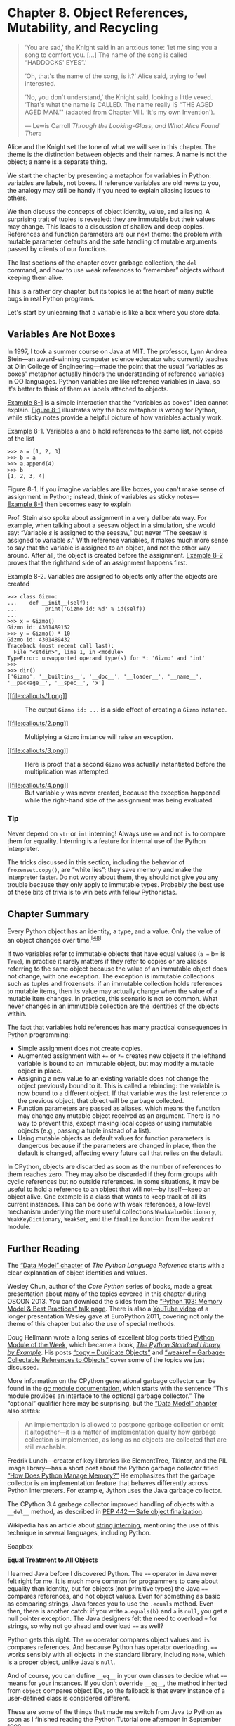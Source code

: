 * Chapter 8. Object References, Mutability, and Recycling

#+BEGIN_QUOTE
  ‘You are sad,' the Knight said in an anxious tone: ‘let me sing you a song to comfort you. [...] The name of the song is called “HADDOCKS' EYES”.'

  ‘Oh, that's the name of the song, is it?' Alice said, trying to feel interested.

  ‘No, you don't understand,' the Knight said, looking a little vexed. ‘That's what the name is CALLED. The name really IS “THE AGED AGED MAN."' (adapted from Chapter VIII. ‘It's my own Invention').

  --- Lewis Carroll /Through the Looking-Glass, and What Alice Found There/

#+END_QUOTE

Alice and the Knight set the tone of what we will see in this chapter. The theme is the distinction between objects and their names. A name is not the object; a name is a separate thing.

We start the chapter by presenting a metaphor for variables in Python: variables are labels, not boxes. If reference variables are old news to you, the analogy may still be handy if you need to explain aliasing issues to others.

We then discuss the concepts of object identity, value, and aliasing. A surprising trait of tuples is revealed: they are immutable but their values may change. This leads to a discussion of shallow and deep copies. References and function parameters are our next theme: the problem with mutable parameter defaults and the safe handling of mutable arguments passed by clients of our functions.

The last sections of the chapter cover garbage collection, the =del= command, and how to use weak references to “remember” objects without keeping them alive.

This is a rather dry chapter, but its topics lie at the heart of many subtle bugs in real Python programs.

Let's start by unlearning that a variable is like a box where you store data.

** Variables Are Not Boxes


In 1997, I took a summer course on Java at MIT. The professor, Lynn Andrea Stein---an award-winning computer science educator who currently teaches at Olin College of Engineering---made the point that the usual “variables as boxes” metaphor actually hinders the understanding of reference variables in OO languages. Python variables are like reference variables in Java, so it's better to think of them as labels attached to objects.

[[file:ch08.html#ex_a_b_refs][Example 8-1]] is a simple interaction that the “variables as boxes” idea cannot explain. [[file:ch08.html#var-boxes-x-labels][Figure 8-1]] illustrates why the box metaphor is wrong for Python, while sticky notes provide a helpful picture of how variables actually work.



Example 8-1. Variables a and b hold references to the same list, not copies of the list

#+BEGIN_EXAMPLE
    >>> a = [1, 2, 3]
    >>> b = a
    >>> a.append(4)
    >>> b
    [1, 2, 3, 4]
#+END_EXAMPLE



[[file:images/flup_0801.png.jpg]]

Figure 8-1. If you imagine variables are like boxes, you can't make sense of assignment in Python; instead, think of variables as sticky notes---[[file:ch08.html#ex_a_b_refs][Example 8-1]] then becomes easy to explain

Prof. Stein also spoke about assignment in a very deliberate way. For example, when talking about a seesaw object in a simulation, she would say: “Variable /s/ is assigned to the seesaw,” but never “The seesaw is assigned to variable /s/.” With reference variables, it makes much more sense to say that the variable is assigned to an object, and not the other way around. After all, the object is created before the assignment. [[file:ch08.html#ex_var_assign_after][Example 8-2]] proves that the righthand side of an assignment happens first.



Example 8-2. Variables are assigned to objects only after the objects are created

#+BEGIN_EXAMPLE
    >>> class Gizmo:
    ...    def __init__(self):
    ...         print('Gizmo id: %d' % id(self))
    ...
    >>> x = Gizmo()
    Gizmo id: 4301489152  
    >>> y = Gizmo() * 10  
    Gizmo id: 4301489432  
    Traceback (most recent call last):
      File "<stdin>", line 1, in <module>
    TypeError: unsupported operand type(s) for *: 'Gizmo' and 'int'
    >>>
    >>> dir()  
    ['Gizmo', '__builtins__', '__doc__', '__loader__', '__name__',
    '__package__', '__spec__', 'x']
#+END_EXAMPLE

- [[#CO81-1][[[file:callouts/1.png]]]]  :: The output =Gizmo id: ...= is a side effect of creating a =Gizmo= instance.

- [[#CO81-2][[[file:callouts/2.png]]]]  :: Multiplying a =Gizmo= instance will raise an exception.

- [[#CO81-3][[[file:callouts/3.png]]]]  :: Here is proof that a second =Gizmo= was actually instantiated before the multiplication was attempted.

- [[#CO81-4][[[file:callouts/4.png]]]]  :: But variable =y= was never created, because the exception happened while the right-hand side of the assignment was being evaluated.

*** Tip


Never depend on =str= or =int= interning! Always use ==== and not =is= to compare them for equality. Interning is a feature for internal use of the Python interpreter.

The tricks discussed in this section, including the behavior of =frozenset.copy()=, are “white lies”; they save memory and make the interpreter faster. Do not worry about them, they should not give you any trouble because they only apply to immutable types. Probably the best use of these bits of trivia is to win bets with fellow Pythonistas.

** Chapter Summary


Every Python object has an identity, a type, and a value. Only the value of an object changes over time.^{[[[#ftn.id791035][48]]]}

If two variables refer to immutable objects that have equal values (=a == b= is =True=), in practice it rarely matters if they refer to copies or are aliases referring to the same object because the value of an immutable object does not change, with one exception. The exception is immutable collections such as tuples and frozensets: if an immutable collection holds references to mutable items, then its value may actually change when the value of a mutable item changes. In practice, this scenario is not so common. What never changes in an immutable collection are the identities of the objects within.

The fact that variables hold references has many practical consequences in Python programming:

- Simple assignment does not create copies.
- Augmented assignment with =+== or =*== creates new objects if the lefthand variable is bound to an immutable object, but may modify a mutable object in place.
- Assigning a new value to an existing variable does not change the object previously bound to it. This is called a rebinding: the variable is now bound to a different object. If that variable was the last reference to the previous object, that object will be garbage collected.
- Function parameters are passed as aliases, which means the function may change any mutable object received as an argument. There is no way to prevent this, except making local copies or using immutable objects (e.g., passing a tuple instead of a list).
- Using mutable objects as default values for function parameters is dangerous because if the parameters are changed in place, then the default is changed, affecting every future call that relies on the default.

In CPython, objects are discarded as soon as the number of references to them reaches zero. They may also be discarded if they form groups with cyclic references but no outside references. In some situations, it may be useful to hold a reference to an object that will not---by itself---keep an object alive. One example is a class that wants to keep track of all its current instances. This can be done with weak references, a low-level mechanism underlying the more useful collections =WeakValueDictionary=, =WeakKeyDictionary=, =WeakSet=, and the =finalize= function from the =weakref= module.

** Further Reading


The [[http://bit.ly/1GsZwss][“Data Model” chapter]] of /The Python Language Reference/ starts with a clear explanation of object identities and values.

Wesley Chun, author of the /Core Python/ series of books, made a great presentation about many of the topics covered in this chapter during OSCON 2013. You can download the slides from the [[http://bit.ly/1GsZvEO][“Python 103: Memory Model & Best Practices” talk page]]. There is also a [[http://bit.ly/1HGCayS][YouTube video]] of a longer presentation Wesley gave at EuroPython 2011, covering not only the theme of this chapter but also the use of special methods.

Doug Hellmann wrote a long series of excellent blog posts titled [[http://pymotw.com][Python Module of the Week]], which became a book, [[http://bit.ly/py-libex][/The Python Standard Library by Example/]]. His posts [[http://pymotw.com/2/copy/][“copy -- Duplicate Objects”]] and [[http://pymotw.com/2/weakref/][“weakref -- Garbage-Collectable References to Objects”]] cover some of the topics we just discussed.

More information on the CPython generational garbage collector can be found in the [[http://bit.ly/1HGCbmj][gc module documentation]], which starts with the sentence “This module provides an interface to the optional garbage collector.” The “optional” qualifier here may be surprising, but the [[http://bit.ly/1GsZwss][“Data Model” chapter]] also states:

#+BEGIN_QUOTE
  An implementation is allowed to postpone garbage collection or omit it altogether---it is a matter of implementation quality how garbage collection is implemented, as long as no objects are collected that are still reachable.
#+END_QUOTE

Fredrik Lundh---creator of key libraries like ElementTree, Tkinter, and the PIL image library---has a short post about the Python garbage collector titled [[http://bit.ly/1FSDBpM][“How Does Python Manage Memory?”]] He emphasizes that the garbage collector is an implementation feature that behaves differently across Python interpreters. For example, Jython uses the Java garbage collector.

The CPython 3.4 garbage collector improved handling of objects with a =__del__= method, as described in [[http://bit.ly/1HGCde7][PEP 442 --- Safe object finalization]].

Wikipedia has an article about [[http://bit.ly/1HGCduC][string interning]], mentioning the use of this technique in several languages, including Python.

Soapbox

*Equal Treatment to All Objects*

I learned Java before I discovered Python. The ==== operator in Java never felt right for me. It is much more common for programmers to care about equality than identity, but for objects (not primitive types) the Java ==== compares references, and not object values. Even for something as basic as comparing strings, Java forces you to use the =.equals= method. Even then, there is another catch: if you write =a.equals(b)= and =a= is =null=, you get a null pointer exception. The Java designers felt the need to overload =+= for strings, so why not go ahead and overload ==== as well?

Python gets this right. The ==== operator compares object values and =is= compares references. And because Python has operator overloading, ==== works sensibly with all objects in the standard library, including =None=, which is a proper object, unlike Java's =null=.

And of course, you can define =__eq__= in your own classes to decide what ==== means for your instances. If you don't override =__eq__=, the method inherited from =object= compares object IDs, so the fallback is that every instance of a user-defined class is considered different.

These are some of the things that made me switch from Java to Python as soon as I finished reading the Python Tutorial one afternoon in September 1998.

*Mutability*

This chapter would be redundant if all Python objects were immutable. When you are dealing with unchanging objects, it makes no difference whether variables hold the actual objects or references to shared objects. If =a == b= is true, and neither object can change, they might as well be the same. That's why string interning is safe. Object identity becomes important only when objects are mutable.

In “pure” functional programming, all data is immutable: appending to a collection actually creates a new collection. Python, however, is not a functional language, much less a pure one. Instances of user-defined classes are mutable by default in Python---as in most object-oriented languages. When creating your own objects, you have to be extra careful to make them immutable, if that is a requirement. Every attribute of the object must also be immutable, otherwise you end up with something like the =tuple=: immutable as far as object IDs go, but the value of a =tuple= may change if it holds a mutable object.

Mutable objects are also the main reason why programming with threads is so hard to get right: threads mutating objects without proper synchronization produce corrupted data. Excessive synchronization, on the other hand, causes deadlocks.

*Object Destruction and Garbage Collection*

There is no mechanism in Python to directly destroy an object, and this omission is actually a great feature: if you could destroy an object at any time, what would happen to existing strong references pointing to it?

Garbage collection in CPython is done primarily by reference counting, which is easy to implement, but is prone to memory leaking when there are reference cycles, so with version 2.0 (October 2000) a generational garbage collector was implemented, and it is able to dispose of unreachable objects kept alive by reference cycles.

But the reference counting is still there as a baseline, and it causes the immediate disposal of objects with zero references. This means that, in CPython---at least for now---it's safe to write this:

#+BEGIN_EXAMPLE
    open('test.txt', 'wt', encoding='utf-8').write('1, 2, 3')
#+END_EXAMPLE

That code is safe because the reference count of the file object will be zero after the =write= method returns, and Python will immediately close the file before destroying the object representing it in memory. However, the same line is not safe in Jython or IronPython that use the garbage collector of their host runtimes (the Java VM and the .NET CLR), which are more sophisticated but do not rely on reference counting and may take longer to destroy the object and close the file. In all cases, including CPython, the best practice is to explicitly close the file, and the most reliable way of doing it is using the =with= statement, which guarantees that the file will be closed even if exceptions are raised while it is open. Using =with=, the previous snippet becomes:

#+BEGIN_EXAMPLE
    with open('test.txt', 'wt', encoding='utf-8') as fp:
        fp.write('1, 2, 3')
#+END_EXAMPLE

If you are into the subject of garbage collectors, you may want to read Thomas Perl's paper [[http://bit.ly/1Gt0HrJ][“Python Garbage Collector Implementations: CPython, PyPy and GaS”]], from which I learned the bit about the safety of the =open().write()= in CPython.

*Parameter Passing: Call by Sharing*

A popular way of explaining how parameter passing works in Python is the phrase: “Parameters are passed by value, but the values are references.” This not wrong, but causes confusion because the most common parameter passing modes in older languages are /call by value/ (the function gets a copy of the argument) and /call by reference/ (the function gets a pointer to the argument). In Python, the function gets a copy of the arguments, but the arguments are always references. So the value of the referenced objects may be changed, if they are mutable, but their identity cannot. Also, because the function gets a copy of the reference in an argument, rebinding it has no effect outside of the function. I adopted the term /call by sharing/ after reading up on the subject in /Programming Language Pragmatics, Third Edition/ by Michael L. Scott (Morgan Kaufmann), particularly “8.3.1: Parameter Modes.”

*The Full Quote of Alice and the Knights's Song*

I love this passage, but it was too long as a chapter opener. So here is the complete dialog about the Knight's song, its name, and how the song and its name are called:

#+BEGIN_QUOTE
  ‘You are sad,' the Knight said in an anxious tone: ‘let me sing you a song to comfort you.'

  ‘Is it very long?' Alice asked, for she had heard a good deal of poetry that day.

  ‘It's long,' said the Knight, ‘but very, VERY beautiful. Everybody that hears me sing it---either it brings the TEARS into their eyes, or else---'

  ‘Or else what?' said Alice, for the Knight had made a sudden pause.

  ‘Or else it doesn't, you know. The name of the song is called “HADDOCKS' EYES”.'

  ‘Oh, that's the name of the song, is it?' Alice said, trying to feel interested.

  ‘No, you don't understand,' the Knight said, looking a little vexed. ‘That's what the name is CALLED. The name really IS “THE AGED AGED MAN”.'

  ‘Then I ought to have said “That's what the SONG is called”?' Alice corrected herself.

  ‘No, you oughtn't: that's quite another thing! The SONG is called “WAYS AND MEANS”: but that's only what it's CALLED, you know!'

  ‘Well, what IS the song, then?' said Alice, who was by this time completely bewildered.

  ‘I was coming to that,' the Knight said. ‘The song really IS “A-SITTING ON A GATE”: and the tune's my own invention.'

  --- Lewis Carroll /Chapter VIII, “It's My Own Invention,” Through the Looking-Glass/

#+END_QUOTE



--------------


^{[[[#id934635][42]]]} On the other hand, single-type sequences like =str=, =bytes=, and =array.array= are flat: they don't contain references but physically hold their data---characters, bytes, and numbers---in contiguous memory.


^{[[[#id841297][43]]]} If two objects refer to each other, as in [[file:ch08.html#ex_cycle1][Example 8-10]], they may be destroyed if the garbage collector determines that they are otherwise unreachable because their only references are their mutual references.


^{[[[#id568824][44]]]} =cheeseshop.python.org= is also an alias for PyPI---the Python Package Index software repository---which started its life quite empty. At the time of this writing, the Python Cheese Shop has 41,426 packages. Not bad, but still far from the more than 131,000 modules available in CPAN---the Comprehensive Perl Archive Network---the envy of all dynamic language communities.


^{[[[#id784062][45]]]} Parmesan cheese is aged at least a year at the factory, so it is more durable than fresh cheese, but this is not the answer we are looking for.


^{[[[#id732475][46]]]} This is clearly documented. Type =help(tuple)= in the Python console to read: “If the argument is a tuple, the return value is the same object.” I thought I knew everything about tuples before writing this book.


^{[[[#id870346][47]]]} The white lie of having the =copy= method not copying anything can be explained by interface compatibility: it makes =frozenset= more compatible with =set=. Anyway, it makes no difference to the end user whether two identical immutable objects are the same or are copies.


^{[[[#id791035][48]]]} Actually the type of an object may be changed by merely assigning a different class to its =__class__= attribute, but that is pure evil and I regret writing this footnote.


be destroyed if the garbage collector determines that they are otherwise unreachable because their only references are their mutual references.


^{[[[#id568824][44]]]} =cheeseshop.python.org= is also an alias for PyPI---the Python Package Index software repository---which started its life quite empty. At the time of this writing, the Python Cheese Shop has 41,426 packages. Not bad, but still far from the more than 131,000 modules available in CPAN---the Comprehensive Perl Archive Network---the envy of all dynamic language communities.


^{[[[#id784062][45]]]} Parmesan cheese is aged at least a year at the factory, so it is more durable than fresh cheese, but this is not the answer we are looking for.


^{[[[#id732475][46]]]} This is clearly documented. Type =help(tuple)= in the Python console to read: “If the argument is a tuple, the return value is the same object.” I thought I knew everything about tuples before writing this book.


^{[[[#id870346][47]]]} The white lie of having the =copy= method not copying anything can be explained by interface compatibility: it makes =frozenset= more compatible with =set=. Anyway, it makes no difference to the end user whether two identical immutable objects are the same or are copies.


^{[[[#id791035][48]]]} Actually the type of an object may be changed by merely assigning a different class to its =__class__= attribute, but that is pure evil and I regret writing this footnote.


class__= attribute, but that is pure evil and I regret writing this footnote.


blem of using mutable types as parameter defaults. These issues will be covered next.

** Function Parameters as References


The only mode of parameter passing in Python is /call by sharing/. That is the same mode used in most OO languages, including Ruby, SmallTalk, and Java (this applies to Java reference types; primitive types use call by value). Call by sharing means that each formal parameter of the function gets a copy of each reference in the arguments. In other words, the parameters inside the function become aliases of the actual arguments.

The result of this scheme is that a function may change any mutable object passed as a parameter, but it cannot change the identity of those objects (i.e., it cannot altogether replace an object with another). [[file:ch08.html#ex_param_pass][Example 8-11]] shows a simple function using =+== on one of its parameters. As we pass numbers, lists, and tuples to the function, the actual arguments passed are affected in different ways.



Example 8-11. A function may change any mutable object it receives

#+BEGIN_EXAMPLE
    >>> def f(a, b):
    ...     a += b
    ...     return a
    ...
    >>> x = 1
    >>> y = 2
    >>> f(x, y)
    3
    >>> x, y  
    (1, 2)
    >>> a = [1, 2]
    >>> b = [3, 4]
    >>> f(a, b)
    [1, 2, 3, 4]
    >>> a, b  
    ([1, 2, 3, 4], [3, 4])
    >>> t = (10, 20)
    >>> u = (30, 40)
    >>> f(t, u)  
    (10, 20, 30, 40)
    >>> t, u
    ((10, 20), (30, 40))
#+END_EXAMPLE

- [[#CO88-1][[[file:callouts/1.png]]]]  :: The number =x= is unchanged.

- [[#CO88-2][[[file:callouts/2.png]]]]  :: The list =a= is changed.

- [[#CO88-3][[[file:callouts/3.png]]]]  :: The tuple =t= is unchanged.

Another issue related to function parameters is the use of mutable values for defaults, as discussed next.

*** Mutable Types as Parameter Defaults: Bad Idea
    :PROPERTIES:
    :CUSTOM_ID: _mutable_types_as_parameter_defaults_bad_idea
    :CLASS: title
    :END:

Optional parameters with default values are a great feature of Python function definitions, allowing our APIs to evolve while remaining backward-compatible. However, you should avoid mutable objects as default values for parameters.

To illustrate this point, in [[file:ch08.html#ex_haunted_bus][Example 8-12]], we take the =Bus= class from [[file:ch08.html#ex_bus1][Example 8-8]] and change its =__init__= method to create =HauntedBus=. Here we tried to be clever and instead of having a default value of =passengers=None=, we have =passengers=[]=, thus avoiding the =if= in the previous =__init__=. This “cleverness” gets us into trouble.



Example 8-12. A simple class to illustrate the danger of a mutable default

#+BEGIN_EXAMPLE
    class HauntedBus:
        """A bus model haunted by ghost passengers"""

        def __init__(self, passengers=[]):   
            self.passengers = passengers   

        def pick(self, name):
            self.passengers.append(name)   

        def drop(self, name):
            self.passengers.remove(name)
#+END_EXAMPLE

- [[#CO89-1][[[file:callouts/1.png]]]]  :: When the =passengers= argument is not passed, this parameter is bound to the default list object, which is initially empty.

- [[#CO89-2][[[file:callouts/2.png]]]]  :: This assignment makes =self.passengers= an alias for =passengers=, which is itself an alias for the default list, when no =passengers= argument is given.

- [[#CO89-3][[[file:callouts/3.png]]]]  :: When the methods =.remove()= and =.append()= are used with =self.passengers= we are actually mutating the default list, which is an attribute of the function object.

[[file:ch08.html#demo_haunted_bus][Example 8-13]] shows the eerie behavior of the =HauntedBus=.



Example 8-13. Buses haunted by ghost passengers

#+BEGIN_EXAMPLE
    >>> bus1 = HauntedBus(['Alice', 'Bill'])
    >>> bus1.passengers
    ['Alice', 'Bill']
    >>> bus1.pick('Charlie')
    >>> bus1.drop('Alice')
    >>> bus1.passengers  
    ['Bill', 'Charlie']
    >>> bus2 = HauntedBus()  
    >>> bus2.pick('Carrie')
    >>> bus2.passengers
    ['Carrie']
    >>> bus3 = HauntedBus()  
    >>> bus3.passengers  
    ['Carrie']
    >>> bus3.pick('Dave')
    >>> bus2.passengers  
    ['Carrie', 'Dave']
    >>> bus2.passengers is bus3.passengers  
    True
    >>> bus1.passengers  
    ['Bill', 'Charlie']
#+END_EXAMPLE

- [[#CO90-1][[[file:callouts/1.png]]]]  :: So far, so good: no surprises with =bus1=.

- [[#CO90-2][[[file:callouts/2.png]]]]  :: =bus2= starts empty, so the default empty list is assigned to =self.passengers=.

- [[#CO90-3][[[file:callouts/3.png]]]]  :: =bus3= also starts empty, again the default list is assigned.

- [[#CO90-4][[[file:callouts/4.png]]]]  :: The default is no longer empty!

- [[#CO90-5][[[file:callouts/5.png]]]]  :: Now =Dave=, picked by =bus3=, appears in =bus2=.

- [[#CO90-6][[[file:callouts/6.png]]]]  :: The problem: =bus2.passengers= and =bus3.passengers= refer to the same list.

- [[#CO90-7][[[file:callouts/7.png]]]]  :: But =bus1.passengers= is a distinct list.

The problem is that =Bus= instances that don't get an initial passenger list end up sharing the same passenger list among themselves.

Such bugs may be subtle. As [[file:ch08.html#demo_haunted_bus][Example 8-13]] demonstrates, when a =HauntedBus= is instantiated with passengers, it works as expected. Strange things happen only when a =HauntedBus= starts empty, because then =self.passengers= becomes an alias for the default value of the =passengers= parameter. The problem is that each default value is evaluated when the function is defined---i.e., usually when the module is loaded---and the default values become attributes of the function object. So if a default value is a mutable object, and you change it, the change will affect every future call of the function.

After running the lines in [[file:ch08.html#demo_haunted_bus][Example 8-13]], you can inspect the =HauntedBus.__init__= object and see the ghost students haunting its =__defaults__= attribute:

#+BEGIN_EXAMPLE
    >>> dir(HauntedBus.__init__)  # doctest: +ELLIPSIS
    ['__annotations__', '__call__', ..., '__defaults__', ...]
    >>> HauntedBus.__init__.__defaults__
    (['Carrie', 'Dave'],)
#+END_EXAMPLE

Finally, we can verify that =bus2.passengers= is an alias bound to the first element of the =HauntedBus.__init__.__defaults__= attribute:

#+BEGIN_EXAMPLE
    >>> HauntedBus.__init__.__defaults__[0] is bus2.passengers
    True
#+END_EXAMPLE

The issue with mutable defaults explains why =None= is often used as the default value for parameters that may receive mutable values. In [[file:ch08.html#ex_bus1][Example 8-8]], =__init__= checks whether the =passengers= argument is =None=, and assigns a new empty list to =self.passengers=. As explained in the following section, if =passengers= is not =None=, the correct implementation assigns a copy of it to =self.passengers=. Let's now take a closer look.

*** Defensive Programming with Mutable Parameters
    :PROPERTIES:
    :CUSTOM_ID: defensive_argument
    :CLASS: title
    :END:

When you are coding a function that receives a mutable parameter, you should carefully consider whether the caller expects the argument passed to be changed.

For example, if your function receives a =dict= and needs to modify it while processing it, should this side effect be visible outside of the function or not? Actually it depends on the context. It's really a matter of aligning the expectation of the coder of the function and that of the caller.

The last bus example in this chapter shows how a =TwilightBus= breaks expectations by sharing its passenger list with its clients. Before studying the implementation, see in [[file:ch08.html#demo_twilight_bus][Example 8-14]] how the =TwilightBus= class works from the perspective of a client of the class.



Example 8-14. Passengers disappear when dropped by a TwilightBus

#+BEGIN_EXAMPLE
    >>> basketball_team = ['Sue', 'Tina', 'Maya', 'Diana', 'Pat']  
    >>> bus = TwilightBus(basketball_team)  
    >>> bus.drop('Tina')  
    >>> bus.drop('Pat')
    >>> basketball_team  
    ['Sue', 'Maya', 'Diana']
#+END_EXAMPLE

- [[#CO91-1][[[file:callouts/1.png]]]]  :: =basketball_team= holds five student names.

- [[#CO91-2][[[file:callouts/2.png]]]]  :: A =TwilightBus= is loaded with the team.

- [[#CO91-3][[[file:callouts/3.png]]]]  :: The =bus= drops one student, then another.

- [[#CO91-4][[[file:callouts/4.png]]]]  :: The dropped passengers vanished from the basketball team!

=TwilightBus= violates the “Principle of least astonishment,” a best practice of interface design. It surely is astonishing that when the bus drops a student, her name is removed from the basketball team roster.

[[file:ch08.html#ex_twilight_bus][Example 8-15]] is the implementation =TwilightBus= and an explanation of the problem.



Example 8-15. A simple class to show the perils of mutating received arguments

#+BEGIN_EXAMPLE
    class TwilightBus:
        """A bus model that makes passengers vanish"""

        def __init__(self, passengers=None):
            if passengers is None:
                self.passengers = []   
            else:
                self.passengers = passengers  

        def pick(self, name):
            self.passengers.append(name)

        def drop(self, name):
            self.passengers.remove(name)   
#+END_EXAMPLE

- [[#CO92-1][[[file:callouts/1.png]]]]  :: Here we are careful to create a new empty list when =passengers= is =None=.

- [[#CO92-2][[[file:callouts/2.png]]]]  :: However, this assignment makes =self.passengers= an alias for =passengers=, which is itself an alias for the actual argument passed to =__init__= (i.e.,=basketball_team= in [[file:ch08.html#demo_twilight_bus][Example 8-14]]).

- [[#CO92-3][[[file:callouts/3.png]]]]  :: When the methods =.remove()= and =.append()= are used with =self.passengers=, we are actually mutating the original list received as argument to the constructor.

The problem here is that the bus is aliasing the list that is passed to the constructor. Instead, it should keep its own passenger list. The fix is simple: in =__init__=, when the =passengers= parameter is provided, =self.passengers= should be initialized with a copy of it, as we did correctly in [[file:ch08.html#ex_bus1][Example 8-8]] ([[file:ch08.html#deep_x_shallow_copies][Deep and Shallow Copies of Arbitrary Objects]]):

#+BEGIN_EXAMPLE
        def __init__(self, passengers=None):
            if passengers is None:
                self.passengers = []
            else:
                self.passengers = list(passengers) 
#+END_EXAMPLE

- [[#CO93-1][[[file:callouts/1.png]]]]  :: Make a copy of the =passengers= list, or convert it to a =list= if it's not one.

Now our internal handling of the passenger list will not affect the argument used to initialize the bus. As a bonus, this solution is more flexible: now the argument passed to the =passengers= parameter may be a =tuple= or any other iterable, like a =set= or even database results, because the =list= constructor accepts any iterable. As we create our own list to manage, we ensure that it supports the necessary =.remove()= and =.append()= operations we use in the =.pick()= and =.drop()= methods.

*** Tip
    :PROPERTIES:
    :CUSTOM_ID: tip-2
    :CLASS: title
    :END:

Unless a method is explicitly intended to mutate an object received as argument, you should think twice before aliasing the argument object by simply assigning it to an instance variable in your class. If in doubt, make a copy. Your clients will often be happier.

** del and Garbage Collection


#+BEGIN_QUOTE
  Objects are never explicitly destroyed; however, when they become unreachable they may be garbage-collected.

  --- “Data Model” chapter of /The Python Language Reference/

#+END_QUOTE

The =del= statement deletes names, not objects. An object may be garbage collected as result of a =del= command, but only if the variable deleted holds the last reference to the object, or if the object becomes unreachable.^{[[[#ftn.id841297][43]]]} Rebinding a variable may also cause the number of references to an object to reach zero, causing its destruction.

*** Warning
    :PROPERTIES:
    :CUSTOM_ID: warning
    :CLASS: title
    :END:

There is a =__del__= special method, but it does not cause the disposal of the instance, and should not be called by your code. =__del__= is invoked by the Python interpreter when the instance is about to be destroyed to give it a chance to release external resources. You will seldom need to implement =__del__= in your own code, yet some Python beginners spend time coding it for no good reason. The proper use of =__del__= is rather tricky. See the [[http://bit.ly/1GsWPac][=__del__= special method documentation]] in the “Data Model” chapter of /The Python Language Reference/.

In CPython, the primary algorithm for garbage collection is reference counting. Essentially, each object keeps count of how many references point to it. As soon as that /refcount/ reaches zero, the object is immediately destroyed: CPython calls the =__del__= method on the object (if defined) and then frees the memory allocated to the object. In CPython 2.0, a generational garbage collection algorithm was added to detect groups of objects involved in reference cycles---which may be unreachable even with outstanding references to them, when all the mutual references are contained within the group. Other implementations of Python have more sophisticated garbage collectors that do not rely on reference counting, which means the =__del__= method may not be called immediately when there are no more references to the object. See [[http://bit.ly/1GsWTa7][“PyPy, Garbage Collection, and a Deadlock”]] by A. Jesse Jiryu Davis for discussion of improper and proper use of =__del__=.

To demonstrate the end of an object's life, [[file:ch08.html#ex_finalize][Example 8-16]] uses =weakref.finalize= to register a callback function to be called when an object is destroyed.



Example 8-16. Watching the end of an object when no more references point to it

#+BEGIN_EXAMPLE
    >>> import weakref
    >>> s1 = {1, 2, 3}
    >>> s2 = s1         
    >>> def bye():      
    ...     print('Gone with the wind...')
    ...
    >>> ender = weakref.finalize(s1, bye)  
    >>> ender.alive  
    True
    >>> del s1
    >>> ender.alive  
    True
    >>> s2 = 'spam'  
    Gone with the wind...
    >>> ender.alive
    False
#+END_EXAMPLE

- [[#CO94-1][[[file:callouts/1.png]]]]  :: =s1= and =s2= are aliases referring to the same set, ={1, 2, 3}=.

- [[#CO94-2][[[file:callouts/2.png]]]]  :: This function must not be a bound method of the object about to be destroyed or otherwise hold a reference to it.

- [[#CO94-3][[[file:callouts/3.png]]]]  :: Register the =bye= callback on the object referred by =s1=.

- [[#CO94-4][[[file:callouts/4.png]]]]  :: The =.alive= attribute is =True= before the =finalize= object is called.

- [[#CO94-5][[[file:callouts/5.png]]]]  :: As discussed, =del= does not delete an object, just a reference to it.

- [[#CO94-6][[[file:callouts/6.png]]]]  :: Rebinding the last reference, =s2=, makes ={1, 2, 3}= unreachable. It is destroyed, the =bye= callback is invoked, and =ender.alive= becomes =False=.

The point of [[file:ch08.html#ex_finalize][Example 8-16]] is to make explicit that =del= does not delete objects, but objects may be deleted as a consequence of being unreachable after =del= is used.

You may be wondering why the ={1, 2, 3}= object was destroyed in [[file:ch08.html#ex_finalize][Example 8-16]]. After all, the =s1= reference was passed to the =finalize= function, which must have held on to it in order to monitor the object and invoke the callback. This works because =finalize= holds a /weak reference/ to ={1, 2, 3}=, as explained in the next section.

** Weak References


The presence of references is what keeps an object alive in memory. When the reference count of an object reaches zero, the garbage collector disposes of it. But sometimes it is useful to have a reference to an object that does not keep it around longer than necessary. A common use case is a cache.

Weak references to an object do not increase its reference count. The object that is the target of a reference is called the /referent/. Therefore, we say that a weak reference does not prevent the referent from being garbage collected.

Weak references are useful in caching applications because you don't want the cached objects to be kept alive just because they are referenced by the cache.

[[file:ch08.html#ex_weakref_ref][Example 8-17]] shows how a =weakref.ref= instance can be called to reach its referent. If the object is alive, calling the weak reference returns it, otherwise =None= is returned.

*** Tip
    :PROPERTIES:
    :CUSTOM_ID: tip-3
    :CLASS: title
    :END:

[[file:ch08.html#ex_weakref_ref][Example 8-17]] is a console session, and the Python console automatically binds the =_= variable to the result of expressions that are not =None=. This interfered with my intended demonstration but also highlights a practical matter: when trying to micro-manage memory we are often surprised by hidden, implicit assignments that create new references to our objects. The =_= console variable is one example. Traceback objects are another common source of unexpected references.



Example 8-17. A weak reference is a callable that returns the referenced object or None if the referent is no more

#+BEGIN_EXAMPLE
    >>> import weakref
    >>> a_set = {0, 1}
    >>> wref = weakref.ref(a_set)  
    >>> wref
    <weakref at 0x100637598; to 'set' at 0x100636748>
    >>> wref()  
    {0, 1}
    >>> a_set = {2, 3, 4}  
    >>> wref()  
    {0, 1}
    >>> wref() is None  
    False
    >>> wref() is None  
    True
#+END_EXAMPLE

- [[#CO95-1][[[file:callouts/1.png]]]]  :: The =wref= weak reference object is created and inspected in the next line.

- [[#CO95-2][[[file:callouts/2.png]]]]  :: Invoking =wref()= returns the referenced object, ={0, 1}=. Because this is a console session, the result ={0, 1}= is bound to the =_= variable.

- [[#CO95-3][[[file:callouts/3.png]]]]  :: =a_set= no longer refers to the ={0, 1}= set, so its reference count is decreased. But the =_= variable still refers to it.

- [[#CO95-4][[[file:callouts/4.png]]]]  :: Calling =wref()= still returns ={0, 1}=.

- [[#CO95-5][[[file:callouts/5.png]]]]  :: When this expression is evaluated, ={0, 1}= lives, therefore =wref()= is not =None=. But =_= is then bound to the resulting value, =False=. Now there are no more strong references to ={0, 1}=.

- [[#CO95-6][[[file:callouts/6.png]]]]  :: Because the ={0, 1}= object is now gone, this last call to =wref()= returns =None=.

The [[http://docs.python.org/3/library/weakref.html][=weakref= module documentation]] makes the point that the =weakref.ref= class is actually a low-level interface intended for advanced uses, and that most programs are better served by the use of the =weakref= collections and =finalize=. In other words, consider using =WeakKeyDictionary=, =WeakValueDictionary=, =WeakSet=, and =finalize= (which use weak references internally) instead of creating and handling your own =weakref.ref= instances by hand. We just did that in [[file:ch08.html#ex_weakref_ref][Example 8-17]] in the hope that showing a single =weakref.ref= in action could take away some of the mystery around them. But in practice, most of the time Python programs use the =weakref= collections.

The next subsection briefly discusses the =weakref= collections.

*** The WeakValueDictionary Skit
    :PROPERTIES:
    :CUSTOM_ID: _the_weakvaluedictionary_skit
    :CLASS: title
    :END:

The class =WeakValueDictionary= implements a mutable mapping where the values are weak references to objects. When a referred object is garbage collected elsewhere in the program, the corresponding key is automatically removed from =WeakValueDictionary=. This is commonly used for caching.

Our demonstration of a =WeakValueDictionary= is inspired by the classic /Cheese Shop/ skit by Monty Python, in which a customer asks for more than 40 kinds of cheese, including cheddar and mozzarella, but none are in stock.^{[[[#ftn.id568824][44]]]}

[[file:ch08.html#ex_cheeseshop_class][Example 8-18]] implements a trivial class to represent each kind of cheese.



Example 8-18. Cheese has a kind attribute and a standard representation

#+BEGIN_EXAMPLE
    class Cheese:

        def __init__(self, kind):
            self.kind = kind

        def __repr__(self):
            return 'Cheese(%r)' % self.kind
#+END_EXAMPLE

In [[file:ch08.html#ex_cheeseshop_demo][Example 8-19]], each cheese is loaded from a =catalog= to a =stock= implemented as a =WeakValueDictionary=. However, all but one disappear from the =stock= as soon as the =catalog= is deleted. Can you explain why the Parmesan cheese lasts longer than the others?^{[[[#ftn.id784062][45]]]} The tip after the code has the answer.



Example 8-19. Customer: “Have you in fact got any cheese here at all?”

#+BEGIN_EXAMPLE
    >>> import weakref
    >>> stock = weakref.WeakValueDictionary()  
    >>> catalog = [Cheese('Red Leicester'), Cheese('Tilsit'),
    ...                 Cheese('Brie'), Cheese('Parmesan')]
    ...
    >>> for cheese in catalog:
    ...     stock[cheese.kind] = cheese  
    ...
    >>> sorted(stock.keys())
    ['Brie', 'Parmesan', 'Red Leicester', 'Tilsit']  
    >>> del catalog
    >>> sorted(stock.keys())
    ['Parmesan']  
    >>> del cheese
    >>> sorted(stock.keys())
    []
#+END_EXAMPLE

- [[#CO96-1][[[file:callouts/1.png]]]]  :: =stock= is a =WeakValueDictionary=.

- [[#CO96-2][[[file:callouts/2.png]]]]  :: The =stock= maps the name of the cheese to a weak reference to the cheese instance in the =catalog=.

- [[#CO96-3][[[file:callouts/3.png]]]]  :: The =stock= is complete.

- [[#CO96-4][[[file:callouts/4.png]]]]  :: After the =catalog= is deleted, most cheeses are gone from the =stock=, as expected in =WeakValueDictionary=. Why not all, in this case?

*** Tip
    :PROPERTIES:
    :CUSTOM_ID: tip-4
    :CLASS: title
    :END:

A temporary variable may cause an object to last longer than expected by holding a reference to it. This is usually not a problem with local variables: they are destroyed when the function returns. But in [[file:ch08.html#ex_cheeseshop_demo][Example 8-19]], the =for= loop variable =cheese= is a global variable and will never go away unless explicitly deleted.

A counterpart to the =WeakValueDictionary= is the =WeakKeyDictionary= in which the keys are weak references. The [[http://bit.ly/1GsXB6Z][=weakref.WeakKeyDictionary= documentation]] hints on possible uses:

#+BEGIN_QUOTE
  [A =WeakKeyDictionary=] can be used to associate additional data with an object owned by other parts of an application without adding attributes to those objects. This can be especially useful with objects that override attribute accesses.
#+END_QUOTE

The =weakref= module also provides a =WeakSet=, simply described in the docs as “Set class that keeps weak references to its elements. An element will be discarded when no strong reference to it exists any more.” If you need to build a class that is aware of every one of its instances, a good solution is to create a class attribute with a =WeakSet= to hold the references to the instances. Otherwise, if a regular =set= was used, the instances would never be garbage collected, because the class itself would have strong references to them, and classes live as long as the Python process unless you deliberately delete them.

These collections, and weak references in general, are limited in the kinds of objects they can handle. The next section explains.

*** Limitations of Weak References
    :PROPERTIES:
    :CUSTOM_ID: _limitations_of_weak_references
    :CLASS: title
    :END:

Not every Python object may be the target, or referent, of a weak reference. Basic =list= and =dict= instances may not be referents, but a plain subclass of either can solve this problem easily:

#+BEGIN_EXAMPLE
    class MyList(list):
        """list subclass whose instances may be weakly referenced"""

    a_list = MyList(range(10))

    # a_list can be the target of a weak reference
    wref_to_a_list = weakref.ref(a_list)
#+END_EXAMPLE

A =set= instance can be a referent, and that's why a =set= was used in [[file:ch08.html#ex_weakref_ref][Example 8-17]]. User-defined types also pose no problem, which explains why the silly =Cheese= class was needed in [[file:ch08.html#ex_cheeseshop_demo][Example 8-19]]. But =int= and =tuple= instances cannot be targets of weak references, even if subclasses of those types are created.

Most of these limitations are implementation details of CPython that may not apply to other Python iterpreters. They are the result of internal optimizations, some of which are discussed in the following (highly optional) section.

** Tricks Python Plays with Immutables


*** Note
    :PROPERTIES:
    :CUSTOM_ID: note
    :CLASS: title
    :END:

You may safely skip this section. It discusses some Python implementation details that are not really important for /users/ of Python. They are shortcuts and optimizations done by the CPython core developers, which should not bother you when using the language, and that may not apply to other Python implementations or even future versions of CPython. Nevertheless, while experimenting with aliases and copies you may stumble upon these tricks, so I felt they were worth mentioning.

I was surprised to learn that, for a tuple =t=, =t[:]= does not make a copy, but returns a reference to the same object. You also get a reference to the same tuple if you write =tuple(t)=.^{[[[#ftn.id732475][46]]]} [[file:ch08.html#ex_same_tuple][Example 8-20]] proves it.



Example 8-20. A tuple built from another is actually the same exact tuple

#+BEGIN_EXAMPLE
    >>> t1 = (1, 2, 3)
    >>> t2 = tuple(t1)
    >>> t2 is t1  
    True
    >>> t3 = t1[:]
    >>> t3 is t1  
    True
#+END_EXAMPLE

- [[#CO97-1][[[file:callouts/1.png]]]]  :: =t1= and =t2= are bound to the same object.

- [[#CO97-2][[[file:callouts/2.png]]]]  :: And so is =t3=.

The same behavior can be observed with instances of =str=, =bytes=, and =frozenset=. Note that a =frozenset= is not a sequence, so =fs[:]= does not work if =fs= is a =frozenset=. But =fs.copy()= has the same effect: it cheats and returns a reference to the same object, and not a copy at all, as [[file:ch08.html#ex_same_string][Example 8-21]] shows.^{[[[#ftn.id870346][47]]]}



Example 8-21. String literals may create shared objects

#+BEGIN_EXAMPLE
    >>> t1 = (1, 2, 3)
    >>> t3 = (1, 2, 3)  # 
    >>> t3 is t1  # 
    False
    >>> s1 = 'ABC'
    >>> s2 = 'ABC'  # 
    >>> s2 is s1 # 
    True
#+END_EXAMPLE

- [[#CO98-1][[[file:callouts/1.png]]]]  :: Creating a new tuple from scratch.

- [[#CO98-2][[[file:callouts/2.png]]]]  :: =t1= and =t3= are equal, but not the same object.

- [[#CO98-3][[[file:callouts/3.png]]]]  :: Creating a second =str= from scratch.

- [[#CO98-4][[[file:callouts/4.png]]]]  :: Surprise: =a= and =b= refer to the same =str=!

The sharing of string literals is an optimization technique called /interning/. CPython uses the same technique with small integers to avoid unnecessary duplication of “popular” numbers like 0, --1, and 42. Note that CPython does not intern all strings or integers, and the criteria it uses to do so is an undocumented implementation detail.

*** Warning
    :PROPERTIES:
    :CUSTOM_ID: warning-1
    :CLASS: title
    :END:

Never depend on =str= or =int= interning! Always use ==== and not =is= to compare them for equality. Interning is a feature for internal use of the Python interpreter.

The tricks discussed in this section, including the behavior of =frozenset.copy()=, are “white lies”; they save memory and make the interpreter faster. Do not worry about them, they should not give you any trouble because they only apply to immutable types. Probably the best use of these bits of trivia is to win bets with fellow Pythonistas.

** Chapter Summary


Every Python object has an identity, a type, and a value. Only the value of an object changes over time.^{[[[#ftn.id791035][48]]]}

If two variables refer to immutable objects that have equal values (=a == b= is =True=), in practice it rarely matters if they refer to copies or are aliases referring to the same object because the value of an immutable object does not change, with one exception. The exception is immutable collections such as tuples and frozensets: if an immutable collection holds references to mutable items, then its value may actually change when the value of a mutable item changes. In practice, this scenario is not so common. What never changes in an immutable collection are the identities of the objects within.

The fact that variables hold references has many practical consequences in Python programming:

- Simple assignment does not create copies.
- Augmented assignment with =+== or =*== creates new objects if the lefthand variable is bound to an immutable object, but may modify a mutable object in place.
- Assigning a new value to an existing variable does not change the object previously bound to it. This is called a rebinding: the variable is now bound to a different object. If that variable was the last reference to the previous object, that object will be garbage collected.
- Function parameters are passed as aliases, which means the function may change any mutable object received as an argument. There is no way to prevent this, except making local copies or using immutable objects (e.g., passing a tuple instead of a list).
- Using mutable objects as default values for function parameters is dangerous because if the parameters are changed in place, then the default is changed, affecting every future call that relies on the default.

In CPython, objects are discarded as soon as the number of references to them reaches zero. They may also be discarded if they form groups with cyclic references but no outside references. In some situations, it may be useful to hold a reference to an object that will not---by itself---keep an object alive. One example is a class that wants to keep track of all its current instances. This can be done with weak references, a low-level mechanism underlying the more useful collections =WeakValueDictionary=, =WeakKeyDictionary=, =WeakSet=, and the =finalize= function from the =weakref= module.

** Further Reading


The [[http://bit.ly/1GsZwss][“Data Model” chapter]] of /The Python Language Reference/ starts with a clear explanation of object identities and values.

Wesley Chun, author of the /Core Python/ series of books, made a great presentation about many of the topics covered in this chapter during OSCON 2013. You can download the slides from the [[http://bit.ly/1GsZvEO][“Python 103: Memory Model & Best Practices” talk page]]. There is also a [[http://bit.ly/1HGCayS][YouTube video]] of a longer presentation Wesley gave at EuroPython 2011, covering not only the theme of this chapter but also the use of special methods.

Doug Hellmann wrote a long series of excellent blog posts titled [[http://pymotw.com][Python Module of the Week]], which became a book, [[http://bit.ly/py-libex][/The Python Standard Library by Example/]]. His posts [[http://pymotw.com/2/copy/][“copy -- Duplicate Objects”]] and [[http://pymotw.com/2/weakref/][“weakref -- Garbage-Collectable References to Objects”]] cover some of the topics we just discussed.

More information on the CPython generational garbage collector can be found in the [[http://bit.ly/1HGCbmj][gc module documentation]], which starts with the sentence “This module provides an interface to the optional garbage collector.” The “optional” qualifier here may be surprising, but the [[http://bit.ly/1GsZwss][“Data Model” chapter]] also states:

#+BEGIN_QUOTE
  An implementation is allowed to postpone garbage collection or omit it altogether---it is a matter of implementation quality how garbage collection is implemented, as long as no objects are collected that are still reachable.
#+END_QUOTE

Fredrik Lundh---creator of key libraries like ElementTree, Tkinter, and the PIL image library---has a short post about the Python garbage collector titled [[http://bit.ly/1FSDBpM][“How Does Python Manage Memory?”]] He emphasizes that the garbage collector is an implementation feature that behaves differently across Python interpreters. For example, Jython uses the Java garbage collector.

The CPython 3.4 garbage collector improved handling of objects with a =__del__= method, as described in [[http://bit.ly/1HGCde7][PEP 442 --- Safe object finalization]].

Wikipedia has an article about [[http://bit.ly/1HGCduC][string interning]], mentioning the use of this technique in several languages, including Python.

Soapbox

*Equal Treatment to All Objects*

I learned Java before I discovered Python. The ==== operator in Java never felt right for me. It is much more common for programmers to care about equality than identity, but for objects (not primitive types) the Java ==== compares references, and not object values. Even for something as basic as comparing strings, Java forces you to use the =.equals= method. Even then, there is another catch: if you write =a.equals(b)= and =a= is =null=, you get a null pointer exception. The Java designers felt the need to overload =+= for strings, so why not go ahead and overload ==== as well?

Python gets this right. The ==== operator compares object values and =is= compares references. And because Python has operator overloading, ==== works sensibly with all objects in the standard library, including =None=, which is a proper object, unlike Java's =null=.

And of course, you can define =__eq__= in your own classes to decide what ==== means for your instances. If you don't override =__eq__=, the method inherited from =object= compares object IDs, so the fallback is that every instance of a user-defined class is considered different.

These are some of the things that made me switch from Java to Python as soon as I finished reading the Python Tutorial one afternoon in September 1998.

*Mutability*

This chapter would be redundant if all Python objects were immutable. When you are dealing with unchanging objects, it makes no difference whether variables hold the actual objects or references to shared objects. If =a == b= is true, and neither object can change, they might as well be the same. That's why string interning is safe. Object identity becomes important only when objects are mutable.

In “pure” functional programming, all data is immutable: appending to a collection actually creates a new collection. Python, however, is not a functional language, much less a pure one. Instances of user-defined classes are mutable by default in Python---as in most object-oriented languages. When creating your own objects, you have to be extra careful to make them immutable, if that is a requirement. Every attribute of the object must also be immutable, otherwise you end up with something like the =tuple=: immutable as far as object IDs go, but the value of a =tuple= may change if it holds a mutable object.

Mutable objects are also the main reason why programming with threads is so hard to get right: threads mutating objects without proper synchronization produce corrupted data. Excessive synchronization, on the other hand, causes deadlocks.

*Object Destruction and Garbage Collection*

There is no mechanism in Python to directly destroy an object, and this omission is actually a great feature: if you could destroy an object at any time, what would happen to existing strong references pointing to it?

Garbage collection in CPython is done primarily by reference counting, which is easy to implement, but is prone to memory leaking when there are reference cycles, so with version 2.0 (October 2000) a generational garbage collector was implemented, and it is able to dispose of unreachable objects kept alive by reference cycles.

But the reference counting is still there as a baseline, and it causes the immediate disposal of objects with zero references. This means that, in CPython---at least for now---it's safe to write this:

#+BEGIN_EXAMPLE
    open('test.txt', 'wt', encoding='utf-8').write('1, 2, 3')
#+END_EXAMPLE

That code is safe because the reference count of the file object will be zero after the =write= method returns, and Python will immediately close the file before destroying the object representing it in memory. However, the same line is not safe in Jython or IronPython that use the garbage collector of their host runtimes (the Java VM and the .NET CLR), which are more sophisticated but do not rely on reference counting and may take longer to destroy the object and close the file. In all cases, including CPython, the best practice is to explicitly close the file, and the most reliable way of doing it is using the =with= statement, which guarantees that the file will be closed even if exceptions are raised while it is open. Using =with=, the previous snippet becomes:

#+BEGIN_EXAMPLE
    with open('test.txt', 'wt', encoding='utf-8') as fp:
        fp.write('1, 2, 3')
#+END_EXAMPLE

If you are into the subject of garbage collectors, you may want to read Thomas Perl's paper [[http://bit.ly/1Gt0HrJ][“Python Garbage Collector Implementations: CPython, PyPy and GaS”]], from which I learned the bit about the safety of the =open().write()= in CPython.

*Parameter Passing: Call by Sharing*

A popular way of explaining how parameter passing works in Python is the phrase: “Parameters are passed by value, but the values are references.” This not wrong, but causes confusion because the most common parameter passing modes in older languages are /call by value/ (the function gets a copy of the argument) and /call by reference/ (the function gets a pointer to the argument). In Python, the function gets a copy of the arguments, but the arguments are always references. So the value of the referenced objects may be changed, if they are mutable, but their identity cannot. Also, because the function gets a copy of the reference in an argument, rebinding it has no effect outside of the function. I adopted the term /call by sharing/ after reading up on the subject in /Programming Language Pragmatics, Third Edition/ by Michael L. Scott (Morgan Kaufmann), particularly “8.3.1: Parameter Modes.”

*The Full Quote of Alice and the Knights's Song*

I love this passage, but it was too long as a chapter opener. So here is the complete dialog about the Knight's song, its name, and how the song and its name are called:

#+BEGIN_QUOTE
  ‘You are sad,' the Knight said in an anxious tone: ‘let me sing you a song to comfort you.'

  ‘Is it very long?' Alice asked, for she had heard a good deal of poetry that day.

  ‘It's long,' said the Knight, ‘but very, VERY beautiful. Everybody that hears me sing it---either it brings the TEARS into their eyes, or else---'

  ‘Or else what?' said Alice, for the Knight had made a sudden pause.

  ‘Or else it doesn't, you know. The name of the song is called “HADDOCKS' EYES”.'

  ‘Oh, that's the name of the song, is it?' Alice said, trying to feel interested.

  ‘No, you don't understand,' the Knight said, looking a little vexed. ‘That's what the name is CALLED. The name really IS “THE AGED AGED MAN”.'

  ‘Then I ought to have said “That's what the SONG is called”?' Alice corrected herself.

  ‘No, you oughtn't: that's quite another thing! The SONG is called “WAYS AND MEANS”: but that's only what it's CALLED, you know!'

  ‘Well, what IS the song, then?' said Alice, who was by this time completely bewildered.

  ‘I was coming to that,' the Knight said. ‘The song really IS “A-SITTING ON A GATE”: and the tune's my own invention.'

  --- Lewis Carroll /Chapter VIII, “It's My Own Invention,” Through the Looking-Glass/

#+END_QUOTE



--------------


^{[[[#id934635][42]]]} On the other hand, single-type sequences like =str=, =bytes=, and =array.array= are flat: they don't contain references but physically hold their data---characters, bytes, and numbers---in contiguous memory.


^{[[[#id841297][43]]]} If two objects refer to each other, as in [[file:ch08.html#ex_cycle1][Example 8-10]], they may be destroyed if the garbage collector determines that they are otherwise unreachable because their only references are their mutual references.


^{[[[#id568824][44]]]} =cheeseshop.python.org= is also an alias for PyPI---the Python Package Index software repository---which started its life quite empty. At the time of this writing, the Python Cheese Shop has 41,426 packages. Not bad, but still far from the more than 131,000 modules available in CPAN---the Comprehensive Perl Archive Network---the envy of all dynamic language communities.


^{[[[#id784062][45]]]} Parmesan cheese is aged at least a year at the factory, so it is more durable than fresh cheese, but this is not the answer we are looking for.


^{[[[#id732475][46]]]} This is clearly documented. Type =help(tuple)= in the Python console to read: “If the argument is a tuple, the return value is the same object.” I thought I knew everything about tuples before writing this book.


^{[[[#id870346][47]]]} The white lie of having the =copy= method not copying anything can be explained by interface compatibility: it makes =frozenset= more compatible with =set=. Anyway, it makes no difference to the end user whether two identical immutable objects are the same or are copies.


^{[[[#id791035][48]]]} Actually the type of an object may be changed by merely assigning a different class to its =__class__= attribute, but that is pure evil and I regret writing this footnote.


be destroyed if the garbage collector determines that they are otherwise unreachable because their only references are their mutual references.


^{[[[#id568824][44]]]} =cheeseshop.python.org= is also an alias for PyPI---the Python Package Index software repository---which started its life quite empty. At the time of this writing, the Python Cheese Shop has 41,426 packages. Not bad, but still far from the more than 131,000 modules available in CPAN---the Comprehensive Perl Archive Network---the envy of all dynamic language communities.


^{[[[#id784062][45]]]} Parmesan cheese is aged at least a year at the factory, so it is more durable than fresh cheese, but this is not the answer we are looking for.


^{[[[#id732475][46]]]} This is clearly documented. Type =help(tuple)= in the Python console to read: “If the argument is a tuple, the return value is the same object.” I thought I knew everything about tuples before writing this book.


^{[[[#id870346][47]]]} The white lie of having the =copy= method not copying anything can be explained by interface compatibility: it makes =frozenset= more compatible with =set=. Anyway, it makes no difference to the end user whether two identical immutable objects are the same or are copies.


^{[[[#id791035][48]]]} Actually the type of an object may be changed by merely assigning a different class to its =__class__= attribute, but that is pure evil and I regret writing this footnote.


class__= attribute, but that is pure evil and I regret writing this footnote.


